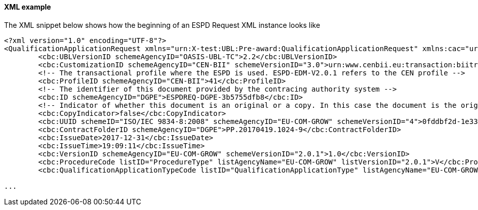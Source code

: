 ==== XML example

The XML snippet below shows how the beginning of an ESPD Request XML instance looks like

[source,xml]
----
<?xml version="1.0" encoding="UTF-8"?>
<QualificationApplicationRequest xmlns="urn:X-test:UBL:Pre-award:QualificationApplicationRequest" xmlns:cac="urn:X-test:UBL:Pre-award:CommonAggregate" xmlns:cbc="urn:X-test:UBL:Pre-award:CommonBasic" xmlns:espd="urn:com:grow:espd:2.0.1"  xmlns:xsi="http://www.w3.org/2001/XMLSchema-instance" xsi:schemaLocation="urn:X-test:UBL:Pre-award:QualificationApplicationRequest ../xsdrt/maindoc/UBL-QualificationApplicationRequest-2.2-Pre-award.xsd">
	<cbc:UBLVersionID schemeAgencyID="OASIS-UBL-TC">2.2</cbc:UBLVersionID>
	<cbc:CustomizationID schemeAgencyID="CEN-BII" schemeVersionID="3.0">urn:www.cenbii.eu:transaction:biitrdm070:ver3.0</cbc:CustomizationID>
	<!-- The transactional profile where the ESPD is used. ESPD-EDM-V2.0.1 refers to the CEN profile -->
	<cbc:ProfileID schemeAgencyID="CEN-BII">41</cbc:ProfileID>
	<!-- The identifier of this document provided by the contracing authority system -->
	<cbc:ID schemeAgencyID="DGPE">ESPDREQ-DGPE-3b5755dfb8</cbc:ID>
	<!-- Indicator of whether this document is an original or a copy. In this case the document is the original -->
	<cbc:CopyIndicator>false</cbc:CopyIndicator>
	<cbc:UUID schemeID="ISO/IEC 9834-8:2008" schemeAgencyID="EU-COM-GROW" schemeVersionID="4">0fddbf2d-1e33-4267-b04f-52b59b72ccb6</cbc:UUID>
	<cbc:ContractFolderID schemeAgencyID="DGPE">PP.20170419.1024-9</cbc:ContractFolderID>
	<cbc:IssueDate>2017-12-31</cbc:IssueDate>
	<cbc:IssueTime>19:09:11</cbc:IssueTime>
	<cbc:VersionID schemeAgencyID="EU-COM-GROW" schemeVersionID="2.0.1">1.0</cbc:VersionID>
	<cbc:ProcedureCode listID="ProcedureType" listAgencyName="EU-COM-GROW" listVersionID="2.0.1">V</cbc:ProcedureCode>
	<cbc:QualificationApplicationTypeCode listID="QualificationApplicationType" listAgencyName="EU-COM-GROW" listVersionID="2.0.1">SELFCONTAINED</cbc:QualificationApplicationTypeCode>
	
...	
----





